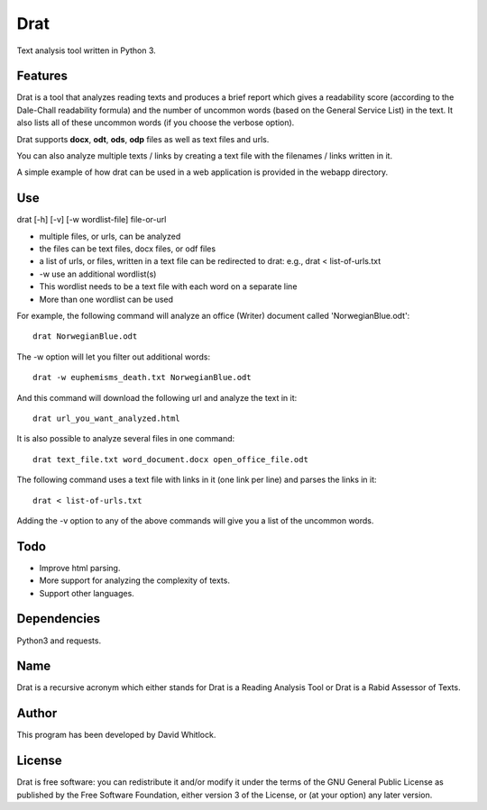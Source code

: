 Drat
====

Text analysis tool written in Python 3.

Features
~~~~~~~~

Drat is a tool that analyzes reading texts and produces a brief report
which gives a readability score (according to the Dale-Chall readability
formula) and the number of uncommon words (based on the General Service List)
in the text. It also lists all of these uncommon words (if you choose the verbose option).

Drat supports **docx**, **odt**, **ods**, **odp** files as well as text
files and urls.

You can also analyze multiple texts / links by creating a text file
with the filenames / links written in it.

A simple example of how drat can be used in a web application is provided in the
webapp directory.

Use
~~~

drat [-h] [-v] [-w wordlist-file] file-or-url

-  multiple files, or urls, can be analyzed
-  the files can be text files, docx files, or odf files
-  a list of urls, or files, written in a text file can be redirected to drat:
   e.g., drat < list-of-urls.txt
-  -w use an additional wordlist(s)
-  This wordlist needs to be a text file with each word on a separate line
-  More than one wordlist can be used

For example, the following command will analyze an office (Writer)
document called 'NorwegianBlue.odt':

::

    drat NorwegianBlue.odt

The -w option will let you filter out additional words:

::

    drat -w euphemisms_death.txt NorwegianBlue.odt 

And this command will download the following url and analyze the text in
it:

::

    drat url_you_want_analyzed.html

It is also possible to analyze several files in one command:

::

    drat text_file.txt word_document.docx open_office_file.odt

The following command uses a text file with links in it (one link per
line) and parses the links in it:

::

    drat < list-of-urls.txt

Adding the -v option to any of the above commands will give you a list
of the uncommon words.

Todo
~~~~

-  Improve html parsing.
-  More support for analyzing the complexity of texts.
-  Support other languages.

Dependencies
~~~~~~~~~~~~

Python3 and requests.

Name
~~~~

Drat is a recursive acronym which either stands for Drat is a Reading
Analysis Tool or Drat is a Rabid Assessor of Texts.

Author
~~~~~~

This program has been developed by David Whitlock.

License
~~~~~~~

Drat is free software: you can redistribute it and/or modify it under
the terms of the GNU General Public License as published by the Free
Software Foundation, either version 3 of the License, or (at your
option) any later version.
